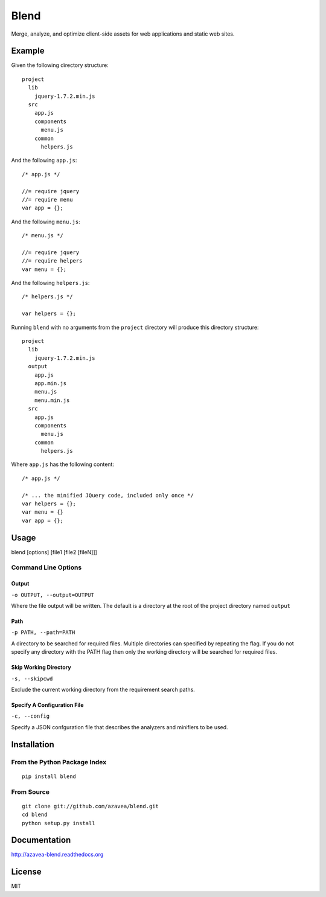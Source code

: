 =====
Blend
=====

Merge, analyze, and optimize client-side assets for web applications and static web sites.

Example
=======

Given the following directory structure::

    project
      lib
        jquery-1.7.2.min.js
      src
        app.js
        components
          menu.js
        common
          helpers.js

And the following ``app.js``::

    /* app.js */

    //= require jquery
    //= require menu
    var app = {};

And the following ``menu.js``::

    /* menu.js */

    //= require jquery
    //= require helpers
    var menu = {};

And the following ``helpers.js``::

    /* helpers.js */

    var helpers = {};

Running ``blend`` with no arguments from the ``project`` directory will produce this directory structure::

    project
      lib
        jquery-1.7.2.min.js
      output
        app.js
        app.min.js
        menu.js
        menu.min.js
      src
        app.js
        components
          menu.js
        common
          helpers.js

Where ``app.js`` has the following content::

    /* app.js */

    /* ... the minified JQuery code, included only once */
    var helpers = {};
    var menu = {}
    var app = {};

Usage
=====

blend [options] [file1 [file2 [fileN]]]

Command Line Options
--------------------

Output
~~~~~~
``-o OUTPUT, --output=OUTPUT``

Where the file output will be written. The default is a directory at the root of the
project directory named ``output``

Path
~~~~~
``-p PATH, --path=PATH``

A directory to be searched for required files. Multiple directories can specified by
repeating the flag. If you do not
specify any directory with the PATH flag then only the working directory will be searched for required files.

Skip Working Directory
~~~~~~~~~~~~~~~~~~~~~~
``-s, --skipcwd``

Exclude the current working directory from the requirement search paths.

Specify A Configuration File
~~~~~~~~~~~~~~~~~~~~~~~~~~
``-c, --config``

Specify a JSON confguration file that describes the analyzers and minifiers to be used.

Installation
============

From the Python Package Index
-----------------------------
::

    pip install blend

From Source
-----------
::

    git clone git://github.com/azavea/blend.git
    cd blend
    python setup.py install

Documentation
=============
http://azavea-blend.readthedocs.org

License
============

MIT
